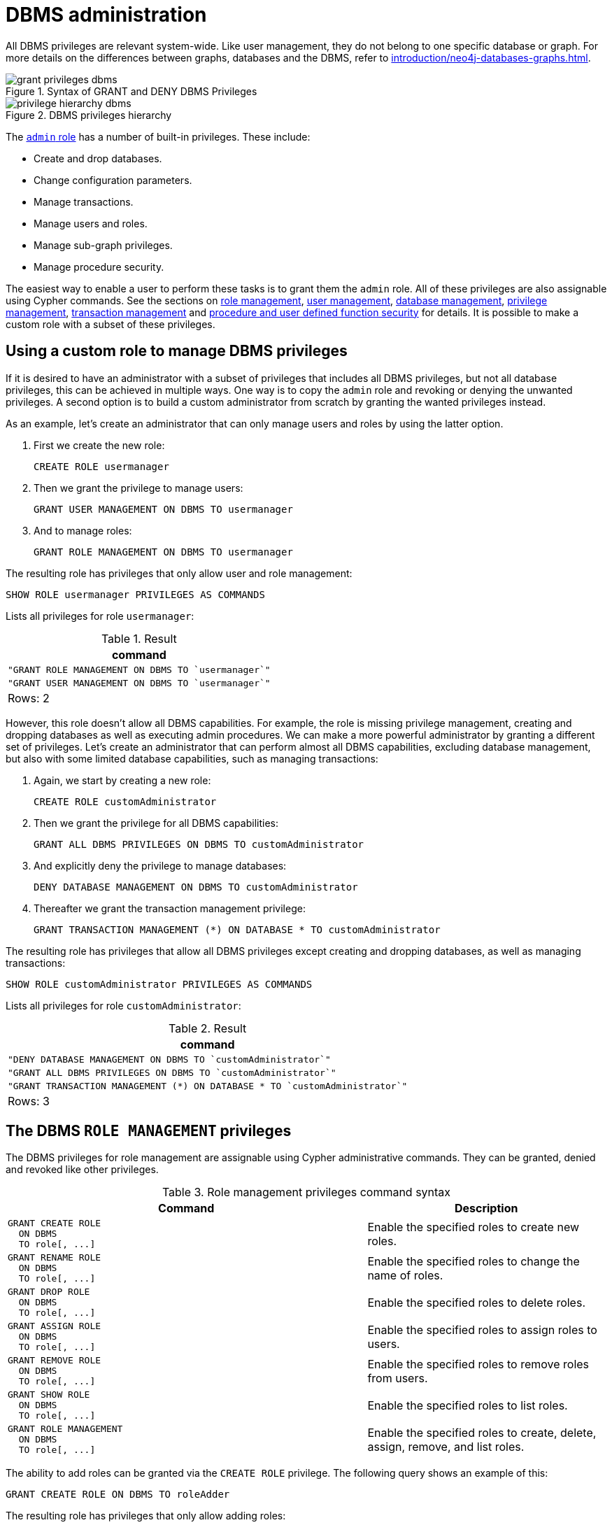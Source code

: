 [role=enterprise-edition]
[[access-control-dbms-administration]]
= DBMS administration
:description: This section explains how to use Cypher to manage Neo4j DBMS administrative privileges.
// :page-aliases: administration/security/administration.adoc


All DBMS privileges are relevant system-wide.
Like user management, they do not belong to one specific database or graph.
For more details on the differences between graphs, databases and the DBMS, refer to xref:introduction/neo4j-databases-graphs.adoc[].

image::grant-privileges-dbms.png[title="Syntax of GRANT and DENY DBMS Privileges"]

image::privilege-hierarchy-dbms.png[title="DBMS privileges hierarchy"]

The xref:access-control/built-in-roles.adoc#access-control-built-in-roles-admin[`admin` role] has a number of built-in privileges.
These include:

* Create and drop databases.
* Change configuration parameters.
* Manage transactions.
* Manage users and roles.
* Manage sub-graph privileges.
* Manage procedure security.

The easiest way to enable a user to perform these tasks is to grant them the `admin` role.
All of these privileges are also assignable using Cypher commands.
See the sections on xref:access-control/dbms-administration.adoc#access-control-dbms-administration-role-management[role management],
xref:access-control/dbms-administration.adoc#access-control-dbms-administration-user-management[user management],
xref:access-control/dbms-administration.adoc#access-control-dbms-administration-database-management[database management],
xref:access-control/dbms-administration.adoc#access-control-dbms-administration-privilege-management[privilege management],
xref:access-control/database-administration.adoc#access-control-database-administration-transaction[transaction management] and
xref:access-control/dbms-administration.adoc#access-control-dbms-administration-execute[procedure and user defined function security] for details.
It is possible to make a custom role with a subset of these privileges.


[[access-control-dbms-administration-custom]]
== Using a custom role to manage DBMS privileges

If it is desired to have an administrator with a subset of privileges that includes all DBMS privileges, but not all database privileges, this can be achieved in multiple ways.
One way is to copy the `admin` role and revoking or denying the unwanted privileges.
A second option is to build a custom administrator from scratch by granting the wanted privileges instead.

As an example, let's create an administrator that can only manage users and roles by using the latter option.

. First we create the new role:
+
[source, cypher, role=noplay]
----
CREATE ROLE usermanager
----
. Then we grant the privilege to manage users:
+
[source, cypher, role=noplay]
----
GRANT USER MANAGEMENT ON DBMS TO usermanager
----
. And to manage roles:
+
[source, cypher, role=noplay]
----
GRANT ROLE MANAGEMENT ON DBMS TO usermanager
----

The resulting role has privileges that only allow user and role management:

[source, cypher, role=noplay]
----
SHOW ROLE usermanager PRIVILEGES AS COMMANDS
----

Lists all privileges for role `usermanager`:

.Result
[options="header,footer", width="100%", cols="m"]
|===
|command
|"GRANT ROLE MANAGEMENT ON DBMS TO `usermanager`"
|"GRANT USER MANAGEMENT ON DBMS TO `usermanager`"
a|Rows: 2
|===

However, this role doesn't allow all DBMS capabilities.
For example, the role is missing privilege management, creating and dropping databases as well as executing admin procedures.
We can make a more powerful administrator by granting a different set of privileges.
Let's create an administrator that can perform almost all DBMS capabilities, excluding database management, but also with some limited database capabilities, such as managing transactions:

. Again, we start by creating a new role:
+
[source, cypher, role=noplay]
----
CREATE ROLE customAdministrator
----
. Then we grant the privilege for all DBMS capabilities:
+
[source, cypher, role=noplay]
----
GRANT ALL DBMS PRIVILEGES ON DBMS TO customAdministrator
----
. And explicitly deny the privilege to manage databases:
+
[source, cypher, role=noplay]
----
DENY DATABASE MANAGEMENT ON DBMS TO customAdministrator
----
. Thereafter we grant the transaction management privilege:
+
[source, cypher, role=noplay]
----
GRANT TRANSACTION MANAGEMENT (*) ON DATABASE * TO customAdministrator
----

The resulting role has privileges that allow all DBMS privileges except creating and dropping databases, as well as managing transactions:

[source, cypher, role=noplay]
----
SHOW ROLE customAdministrator PRIVILEGES AS COMMANDS
----

Lists all privileges for role `customAdministrator`:

.Result
[options="header,footer", width="100%", cols="m"]
|===
|command
|"DENY DATABASE MANAGEMENT ON DBMS TO `customAdministrator`"
|"GRANT ALL DBMS PRIVILEGES ON DBMS TO `customAdministrator`"
|"GRANT TRANSACTION MANAGEMENT (*) ON DATABASE * TO `customAdministrator`"
a|Rows: 3
|===


[[access-control-dbms-administration-role-management]]
== The DBMS `ROLE MANAGEMENT` privileges

The DBMS privileges for role management are assignable using Cypher administrative commands.
They can be granted, denied and revoked like other privileges.

.Role management privileges command syntax
[options="header", width="100%", cols="3a,2"]
|===
| Command | Description

| [source, cypher, role=noplay]
GRANT CREATE ROLE
  ON DBMS
  TO role[, ...]
| Enable the specified roles to create new roles.

| [source, cypher, role=noplay]
GRANT RENAME ROLE
  ON DBMS
  TO role[, ...]
| Enable the specified roles to change the name of roles.

| [source, cypher, role=noplay]
GRANT DROP ROLE
  ON DBMS
  TO role[, ...]
| Enable the specified roles to delete roles.

| [source, cypher, role=noplay]
GRANT ASSIGN ROLE
  ON DBMS
  TO role[, ...]
| Enable the specified roles to assign roles to users.

| [source, cypher, role=noplay]
GRANT REMOVE ROLE
  ON DBMS
  TO role[, ...]
| Enable the specified roles to remove roles from users.

| [source, cypher, role=noplay]
GRANT SHOW ROLE
  ON DBMS
  TO role[, ...]
| Enable the specified roles to list roles.

| [source, cypher, role=noplay]
GRANT ROLE MANAGEMENT
  ON DBMS
  TO role[, ...]
| Enable the specified roles to create, delete, assign, remove, and list roles.

|===

The ability to add roles can be granted via the `CREATE ROLE` privilege.
The following query shows an example of this:

[source, cypher, role=noplay]
----
GRANT CREATE ROLE ON DBMS TO roleAdder
----

The resulting role has privileges that only allow adding roles:

[source, cypher, role=noplay]
----
SHOW ROLE roleAdder PRIVILEGES AS COMMANDS"
----

Lists all privileges for role `roleAdder`:

.Result
[options="header,footer", width="100%", cols="m"]
|===
|command
|"GRANT CREATE ROLE ON DBMS TO `roleAdder`"
a|Rows: 1
|===

The ability to rename roles can be granted via the `RENAME ROLE` privilege. The following query shows an example of this:

[source, cypher, role=noplay]
----
GRANT RENAME ROLE ON DBMS TO roleNameModifier
----

The resulting role has privileges that only allow renaming roles:

[source, cypher, role=noplay]
----
SHOW ROLE roleNameModifier PRIVILEGES AS COMMANDS
----

Lists all privileges for role `roleNameModifier`:

.Result
[options="header,footer", width="100%", cols="m"]
|===
|command
|"GRANT RENAME ROLE ON DBMS TO `roleNameModifier`"
a|Rows: 1
|===

The ability to delete roles can be granted via the `DROP ROLE` privilege.
The following query shows an example of this:

[source, cypher, role=noplay]
----
GRANT DROP ROLE ON DBMS TO roleDropper
----

The resulting role has privileges that only allow deleting roles:

[source, cypher, role=noplay]
----
SHOW ROLE roleDropper PRIVILEGES AS COMMANDS
----

Lists all privileges for role `roleDropper`:

.Result
[options="header,footer", width="100%", cols="m"]
|===
|command
|"GRANT DROP ROLE ON DBMS TO `roleDropper`"
a|Rows: 1
|===

The ability to assign roles to users can be granted via the `ASSIGN ROLE` privilege.
The following query shows an example of this:

[source, cypher, role=noplay]
----
GRANT ASSIGN ROLE ON DBMS TO roleAssigner
----

The resulting role has privileges that only allow assigning/granting roles:

[source, cypher, role=noplay]
----
SHOW ROLE roleAssigner PRIVILEGES AS COMMANDS"
----

Lists all privileges for role `roleAssigner`:

.Result
[options="header,footer", width="100%", cols="m"]
|===
|command
|"GRANT ASSIGN ROLE ON DBMS TO `roleAssigner`"
a|Rows: 1
|===

The ability to remove roles from users can be granted via the `REMOVE ROLE` privilege.
The following query shows an example of this:

[source, cypher, role=noplay]
----
GRANT REMOVE ROLE ON DBMS TO roleRemover
----

The resulting role has privileges that only allow removing/revoking roles:

[source, cypher, role=noplay]
----
SHOW ROLE roleRemover PRIVILEGES AS COMMANDS
----

Lists all privileges for role `roleRemover`:

.Result
[options="header,footer", width="100%", cols="m"]
|===
|command
|"GRANT REMOVE ROLE ON DBMS TO `roleRemover`"
a|Rows: 1
|===

The ability to show roles can be granted via the `SHOW ROLE` privilege.
A user with this privilege is allowed to execute the `SHOW ROLES` and `SHOW POPULATED ROLES` administration commands.
For the `SHOW ROLES WITH USERS` and `SHOW POPULATED ROLES WITH USERS` administration commands, both this privilege and the `SHOW USER` privilege are required.
The following query shows an example of how to grant the `SHOW ROLE` privilege:

[source, cypher, role=noplay]
----
GRANT SHOW ROLE ON DBMS TO roleShower
----

The resulting role has privileges that only allow showing roles:

[source, cypher, role=noplay]
----
SHOW ROLE roleShower PRIVILEGES AS COMMANDS
----

Lists all privileges for role `roleShower`:

.Result
[options="header,footer", width="100%", cols="m"]
|===
|command
|"GRANT SHOW ROLE ON DBMS TO `roleShower`"
a|Rows: 1
|===

The privileges to create, rename, delete, assign, remove, and list roles can be granted via the `ROLE MANAGEMENT` privilege.
The following query shows an example of this:

[source, cypher, role=noplay]
----
GRANT ROLE MANAGEMENT ON DBMS TO roleManager
----

The resulting role has all privileges to manage roles:

[source, cypher, role=noplay]
----
SHOW ROLE roleManager PRIVILEGES AS COMMANDS
----

Lists all privileges for role `roleManager`:

.Result
[options="header,footer", width="100%", cols="m"]
|===
|command
|"GRANT ROLE MANAGEMENT ON DBMS TO `roleManager`"
a|Rows: 1
|===


[[access-control-dbms-administration-user-management]]
== The DBMS `USER MANAGEMENT` privileges

The DBMS privileges for user management are assignable using Cypher administrative commands.
They can be granted, denied and revoked like other privileges.

.User management privileges command syntax
[options="header", width="100%", cols="3a,2"]
|===
| Command | Description

| [source, cypher, role=noplay]
GRANT CREATE USER
  ON DBMS
  TO role[, ...]
| Enable the specified roles to create new users.

| [source, cypher, role=noplay]
GRANT RENAME USER
  ON DBMS
  TO role[, ...]
| Enable the specified roles to change the name of users.

| [source, cypher, role=noplay]
GRANT ALTER USER
  ON DBMS
  TO role[, ...]
| Enable the specified roles to modify users.

| [source, cypher, role=noplay]
GRANT SET PASSWORD[S]
  ON DBMS
  TO role[, ...]
| Enable the specified roles to modify users' passwords and whether those passwords must be changed upon first login.

| [source, cypher, role=noplay]
GRANT SET USER HOME DATABASE
  ON DBMS
  TO role[, ...]
| Enable the specified roles to modify users' home database.

| [source, cypher, role=noplay]
GRANT SET USER STATUS
  ON DBMS
  TO role[, ...]
| Enable the specified roles to modify the account status of users.

| [source, cypher, role=noplay]
GRANT DROP USER
  ON DBMS
  TO role[, ...]
| Enable the specified roles to delete users.

| [source, cypher, role=noplay]
GRANT SHOW USER
  ON DBMS
  TO role[, ...]
| Enable the specified roles to list users.

| [source, cypher, role=noplay]
GRANT USER MANAGEMENT
  ON DBMS
  TO role[, ...]
| Enable the specified roles to create, delete, modify, and list users.

|===

The ability to add users can be granted via the `CREATE USER` privilege.
The following query shows an example of this:

[source, cypher, role=noplay]
----
GRANT CREATE USER ON DBMS TO userAdder
----

The resulting role has privileges that only allow adding users:

[source, cypher, role=noplay]
----
SHOW ROLE userAdder PRIVILEGES AS COMMANDS
----

Lists all privileges for role `userAdder`:

.Result
[options="header,footer", width="100%", cols="m"]
|===
|command
|"GRANT CREATE USER ON DBMS TO `userAdder`"
a|Rows: 1
|===

The ability to rename users can be granted via the `RENAME USER` privilege.
The following query shows an example of this:

[source, cypher, role=noplay]
----
GRANT RENAME USER ON DBMS TO userNameModifier
----

The resulting role has privileges that only allow renaming users:

[source, cypher, role=noplay]
----
SHOW ROLE userNameModifier PRIVILEGES AS COMMANDS
----

Lists all privileges for role `userNameModifier`:

.Result
[options="header,footer", width="100%", cols="m"]
|===
|command
|"GRANT RENAME USER ON DBMS TO `userNameModifier`"
a|Rows: 1
|===

The ability to modify users can be granted via the `ALTER USER` privilege.
The following query shows an example of this:

[source, cypher, role=noplay]
----
GRANT ALTER USER ON DBMS TO userModifier
----

The resulting role has privileges that only allow modifying users:

[source, cypher, role=noplay]
----
SHOW ROLE userModifier PRIVILEGES AS COMMANDS
----

Lists all privileges for role `userModifier`:

.Result
[options="header,footer", width="100%", cols="m"]
|===
|command
|"GRANT ALTER USER ON DBMS TO `userModifier`"
a|Rows: 1
|===

A user that is granted `ALTER USER` is allowed to run the `ALTER USER` administration command with one or several of the `SET PASSWORD`, `SET PASSWORD CHANGE [NOT] REQUIRED` and `SET STATUS` parts:

[source, cypher, role=noplay]
----
ALTER USER jake SET PASSWORD 'secret' SET STATUS SUSPENDED
----

The ability to modify users' passwords and whether those passwords must be changed upon first login can be granted via the `SET PASSWORDS` privilege.
The following query shows an example of this:

[source, cypher, role=noplay]
----
GRANT SET PASSWORDS ON DBMS TO passwordModifier
----

The resulting role has privileges that only allow modifying users' passwords and whether those passwords must be changed upon first login:

[source, cypher, role=noplay]
----
SHOW ROLE passwordModifier PRIVILEGES AS COMMANDS
----

Lists all privileges for role `passwordModifier`:

.Result
[options="header,footer", width="100%", cols="m"]
|===
|command
|"GRANT SET PASSWORD ON DBMS TO `passwordModifier`"
a|Rows: 1
|===

A user that is granted `SET PASSWORDS` is allowed to run the `ALTER USER` administration command with one or both of the `SET PASSWORD` and `SET PASSWORD CHANGE [NOT] REQUIRED` parts:

[source, cypher, role=noplay]
----
ALTER USER jake SET PASSWORD 'abc123' CHANGE NOT REQUIRED
----

The ability to modify the account status of users can be granted via the `SET USER STATUS` privilege.
The following query shows an example of this:

[source, cypher, role=noplay]
----
GRANT SET USER STATUS ON DBMS TO statusModifier
----

The resulting role has privileges that only allow modifying the account status of users:

[source, cypher, role=noplay]
----
SHOW ROLE statusModifier PRIVILEGES AS COMMANDS
----

Lists all privileges for role `statusModifier`:

.Result
[options="header,footer", width="100%", cols="m"]
|===
|command
|"GRANT SET USER STATUS ON DBMS TO `statusModifier`"
a|Rows: 1
|===

A user that is granted `SET USER STATUS` is allowed to run the `ALTER USER` administration command with only the `SET STATUS` part:

[source, cypher, role=noplay]
----
ALTER USER jake SET STATUS ACTIVE
----

The ability to modify the home database of users can be granted via the `SET USER HOME DATABASE` privilege.
The following query shows an example of this:

[source, cypher, role=noplay]
----
GRANT SET USER HOME DATABASE ON DBMS TO statusModifier
----

The resulting role has privileges that only allow modifying the home database of users:

[source, cypher, role=noplay]
----
SHOW ROLE statusModifier PRIVILEGES AS COMMANDS
----

Lists all privileges for role `statusModifier`:

.Result
[options="header,footer", width="100%", cols="m"]
|===
|command
|"GRANT SET USER HOME DATABASE ON DBMS TO `statusModifier`"
|"GRANT SET USER STATUS ON DBMS TO `statusModifier`"
a|Rows: 2
|===

A user that is granted `SET USER HOME DATABASE` is allowed to run the `ALTER USER` administration command with only the `SET HOME DATABASE` or `REMOVE HOME DATABASE` part:

[source, cypher, role=noplay]
----
ALTER USER jake SET HOME DATABASE otherDb
----

[source, cypher, role=noplay]
----
ALTER USER jake REMOVE HOME DATABASE
----

[NOTE]
====
Note that the combination of the `SET PASSWORDS`, `SET USER STATUS`, and the `SET USER HOME DATABASE` privilege actions is equivalent to the `ALTER USER` privilege action.
====

The ability to delete users can be granted via the `DROP USER` privilege.
The following query shows an example of this:

[source, cypher, role=noplay]
----
GRANT DROP USER ON DBMS TO userDropper
----

The resulting role has privileges that only allow deleting users:

[source, cypher, role=noplay]
----
SHOW ROLE userDropper PRIVILEGES AS COMMANDS
----

Lists all privileges for role `userDropper`:

.Result
[options="header,footer", width="100%", cols="m"]
|===
|command
|"GRANT DROP USER ON DBMS TO `userDropper`"
a|Rows: 1
|===

The ability to show users can be granted via the `SHOW USER` privilege.
The following query shows an example of this:

[source, cypher, role=noplay]
----
GRANT SHOW USER ON DBMS TO userShower
----

The resulting role has privileges that only allow showing users:

[source, cypher, role=noplay]
----
SHOW ROLE userShower PRIVILEGES AS COMMANDS
----

Lists all privileges for role `userShower`:

.Result
[options="header,footer", width="100%", cols="m"]
|===
|command
|"GRANT SHOW USER ON DBMS TO `userShower`"
a|Rows: 1
|===

The privileges to create, rename, modify, delete, and list users can be granted via the `USER MANAGEMENT` privilege.
The following query shows an example of this:

[source, cypher, role=noplay]
----
GRANT USER MANAGEMENT ON DBMS TO userManager
----

The resulting role has all privileges to manage users:

[source, cypher, role=noplay]
----
SHOW ROLE userManager PRIVILEGES AS COMMANDS
----


[[access-control-dbms-administration-database-management]]
== The DBMS `DATABASE MANAGEMENT` privileges

The DBMS privileges for database management are assignable using Cypher administrative commands. They can be granted, denied and revoked like other privileges.

.Database management privileges command syntax
[options="header", width="100%", cols="3a,2"]
|===
| Command | Description

| [source, cypher, role=noplay]
GRANT CREATE DATABASE
  ON DBMS
  TO role[, ...]
| Enable the specified roles to create new databases.

| [source, cypher, role=noplay]
GRANT DROP DATABASE
  ON DBMS
  TO role[, ...]
| Enable the specified roles to delete databases.

| [source, cypher, role=noplay]
GRANT DATABASE MANAGEMENT
  ON DBMS
  TO role[, ...]
| Enable the specified roles to create and delete databases.

|===


The ability to create databases can be granted via the `CREATE DATABASE` privilege.
The following query shows an example of this:

[source, cypher, role=noplay]
----
GRANT CREATE DATABASE ON DBMS TO databaseAdder
----

The resulting role has privileges that only allow creating databases:

[source, cypher, role=noplay]
----
SHOW ROLE databaseAdder PRIVILEGES AS COMMANDS
----

Lists all privileges for role `databaseAdder`:

.Result
[options="header,footer", width="100%", cols="m"]
|===
|command
|"GRANT CREATE DATABASE ON DBMS TO `databaseAdder`"
a|Rows: 1
|===

The ability to delete databases can be granted via the `DROP DATABASE` privilege.
The following query shows an example of this:

[source, cypher, role=noplay]
----
GRANT DROP DATABASE ON DBMS TO databaseDropper
----

The resulting role has privileges that only allow deleting databases:

[source, cypher, role=noplay]
----
SHOW ROLE databaseDropper PRIVILEGES AS COMMANDS
----

Lists all privileges for role `databaseDropper`:

.Result
[options="header,footer", width="100%", cols="m"]
|===
|command
|"GRANT DROP DATABASE ON DBMS TO `databaseDropper`"
a|Rows: 1
|===


The privileges to create and delete databases can be granted via the `DATABASE MANAGEMENT` privilege.
The following query shows an example of this:

[source, cypher, role=noplay]
----
GRANT DATABASE MANAGEMENT ON DBMS TO databaseManager
----

The resulting role has all privileges to manage databases:

[source, cypher, role=noplay]
----
SHOW ROLE databaseManager PRIVILEGES AS COMMANDS
----

Lists all privileges for role `databaseManager`:

.Result
[options="header,footer", width="100%", cols="m"]
|===
|command
|"GRANT DATABASE MANAGEMENT ON DBMS TO `databaseManager`"
a|Rows: 1
|===


[[access-control-dbms-administration-privilege-management]]
== The DBMS `PRIVILEGE MANAGEMENT` privileges

The DBMS privileges for privilege management are assignable using Cypher administrative commands.
They can be granted, denied and revoked like other privileges.

.Privilege management privileges command syntax
[options="header", width="100%", cols="3a,2"]
|===
| Command | Description

| [source, cypher, role=noplay]
GRANT SHOW PRIVILEGE
  ON DBMS
  TO role[, ...]
| Enable the specified roles to list privileges.

| [source, cypher, role=noplay]
GRANT ASSIGN PRIVILEGE
  ON DBMS
  TO role[, ...]
| Enable the specified roles to assign privileges using the `GRANT` and `DENY` commands.

| [source, cypher, role=noplay]
GRANT REMOVE PRIVILEGE
  ON DBMS
  TO role[, ...]
| Enable the specified roles to remove privileges using the `REVOKE` command.

| [source, cypher, role=noplay]
GRANT PRIVILEGE MANAGEMENT
  ON DBMS
  TO role[, ...]
| Enable the specified roles to list, assign, and remove privileges.
|===

The ability to list privileges can be granted via the `SHOW PRIVILEGE` privilege.
A user with this privilege is allowed to execute the `SHOW PRIVILEGES` and `SHOW ROLE roleName PRIVILEGES` administration commands. " +
For the `SHOW USER username PRIVILEGES` administration command, both this privilege and the `SHOW USER` privilege are required.
The following query shows an example of how to grant the `SHOW PRIVILEGE` privilege:

[source, cypher, role=noplay]
----
GRANT SHOW PRIVILEGE ON DBMS TO privilegeShower
----

The resulting role has privileges that only allow showing privileges:

[source, cypher, role=noplay]
----
SHOW ROLE privilegeShower PRIVILEGES AS COMMANDS
----

Lists all privileges for role `privilegeShower`:

.Result
[options="header,footer", width="100%", cols="m"]
|===
|command
|"GRANT SHOW PRIVILEGE ON DBMS TO `privilegeShower`"
a|Rows: 1
|===

[NOTE]
====
Note that no specific privileges are required for showing the current user's privileges using either `SHOW USER _username_ PRIVILEGES`, or `SHOW USER PRIVILEGES`.

Please note that if a non-native auth provider like LDAP is in use, `SHOW USER PRIVILEGES` will only work in a limited capacity; It is only possible for a user to show their own privileges.
Other users' privileges cannot be listed when using a non-native auth provider.
====

The ability to assign privileges to roles can be granted via the `ASSIGN PRIVILEGE` privilege.
A user with this privilege is allowed to execute GRANT and DENY administration commands.
The following query shows an example of how to grant this privilege:

[source, cypher, role=noplay]
----
GRANT ASSIGN PRIVILEGE ON DBMS TO privilegeAssigner
----

The resulting role has privileges that only allow assigning privileges:

[source, cypher, role=noplay]
----
SHOW ROLE privilegeAssigner PRIVILEGES AS COMMANDS
----

Lists all privileges for role `privilegeAssigner`:

.Result
[options="header,footer", width="100%", cols="m"]
|===
|command
|"GRANT ASSIGN PRIVILEGE ON DBMS TO `privilegeAssigner`"
a|Rows: 1
|===

The ability to remove privileges from roles can be granted via the `REMOVE PRIVILEGE` privilege.
A user with this privilege is allowed to execute REVOKE administration commands.
The following query shows an example of how to grant this privilege:

[source, cypher, role=noplay]
----
GRANT REMOVE PRIVILEGE ON DBMS TO privilegeRemover
----

The resulting role has privileges that only allow removing privileges:

[source, cypher, role=noplay]
----
SHOW ROLE privilegeRemover PRIVILEGES AS COMMANDS
----

Lists all privileges for role `privilegeRemover`:

.Result
[options="header,footer", width="100%", cols="m"]
|===
|command
|"GRANT REMOVE PRIVILEGE ON DBMS TO `privilegeRemover`"
a|Rows: 1
|===

The privileges to list, assign, and remove privileges can be granted via the `PRIVILEGE MANAGEMENT` privilege.
The following query shows an example of this:

[source, cypher, role=noplay]
----
GRANT PRIVILEGE MANAGEMENT ON DBMS TO privilegeManager
----

The resulting role has all privileges to manage privileges:

[source, cypher, role=noplay]
----
SHOW ROLE privilegeManager PRIVILEGES AS COMMANDS
----

Lists all privileges for role `privilegeManager`:

.Result
[options="header,footer", width="100%", cols="m"]
|===
|command
|"GRANT PRIVILEGE MANAGEMENT ON DBMS TO `privilegeManager`"
a|Rows: 1
|===


[[access-control-dbms-administration-execute]]
== The DBMS `EXECUTE` privileges

The DBMS privileges for procedure and user defined function execution are assignable using Cypher administrative commands.
They can be granted, denied and revoked like other privileges.

.Execute privileges command syntax
[options="header", width="100%", cols="3a,2"]
|===
| Command
| Description

| [source, cypher, role=noplay]
GRANT EXECUTE PROCEDURE[S] name-globbing[, ...]
  ON DBMS
  TO role[, ...]
| Enable the specified roles to execute the given procedures.

| [source, cypher, role=noplay]
GRANT EXECUTE BOOSTED PROCEDURE[S] name-globbing[, ...]
  ON DBMS
  TO role[, ...]
| Enable the specified roles to execute the given procedures with elevated privileges.

| [source, cypher, role=noplay]
GRANT EXECUTE ADMIN[ISTRATOR] PROCEDURES
  ON DBMS
  TO role[, ...]
| Enable the specified roles to execute procedures annotated with `@Admin`. The procedures are executed with elevated privileges.

| [source, cypher, role=noplay]
GRANT EXECUTE [USER [DEFINED]] FUNCTION[S] name-globbing[, ...]
  ON DBMS
  TO role[, ...]
| Enable the specified roles to execute the given user defined functions.

| [source, cypher, role=noplay]
GRANT EXECUTE BOOSTED [USER [DEFINED]] FUNCTION[S] name-globbing[, ...]
  ON DBMS
  TO role[, ...]
| Enable the specified roles to execute the given user defined functions with elevated privileges.
|===

The `EXECUTE BOOSTED` privileges replace the `dbms.security.procedures.default_allowed` and `dbms.security.procedures.roles` configuration parameters for procedures and user defined functions.
The configuration parameters are still honoured as a set of temporary privileges.
These cannot be revoked, but will be updated on each restart with the current configuration values.


[[access-control-execute-procedure]]
=== The `EXECUTE PROCEDURE` privilege

The ability to execute a procedure can be granted via the `EXECUTE PROCEDURE` privilege.
A user with this privilege is allowed to execute the procedures matched by the xref:access-control/dbms-administration.adoc#access-control-name-globbing[name-globbing].
The following query shows an example of how to grant this privilege:

[source, cypher, role=noplay]
----
GRANT EXECUTE PROCEDURE db.schema.* ON DBMS TO procedureExecutor
----

Users with the role 'procedureExecutor' can then run any procedure in the `db.schema` namespace.
The procedure is run using the user's own privileges.
The resulting role has privileges that only allow executing procedures in the `db.schema` namespace:

[source, cypher, role=noplay]
----
SHOW ROLE procedureExecutor PRIVILEGES AS COMMANDS
----

Lists all privileges for role `procedureExecutor`:

.Result
[options="header,footer", width="100%", cols="m"]
|===
|command
|"GRANT EXECUTE PROCEDURE db.schema.* ON DBMS TO `procedureExecutor`"
a|Rows: 1
|===

If we want to allow executing all but a few procedures, we can grant `EXECUTE PROCEDURES *` and deny the unwanted procedures.
For example, the following queries allow for executing all procedures, except those starting with `dbms.killTransaction`:

[source, cypher, role=noplay]
----
GRANT EXECUTE PROCEDURE * ON DBMS TO deniedProcedureExecutor
----

[source, cypher, role=noplay]
----
DENY EXECUTE PROCEDURE dbms.killTransaction* ON DBMS TO deniedProcedureExecutor
----

The resulting role has privileges that only allow executing all procedures except those starting with `dbms.killTransaction`:

[source, cypher, role=noplay]
----
SHOW ROLE deniedProcedureExecutor PRIVILEGES AS COMMANDS
----

Lists all privileges for role `deniedProcedureExecutor`:

.Result
[options="header,footer", width="100%", cols="m"]
|===
|command
|"DENY EXECUTE PROCEDURE dbms.killTransaction* ON DBMS TO `deniedProcedureExecutor`"
|"GRANT EXECUTE PROCEDURE * ON DBMS TO `deniedProcedureExecutor`"
a|Rows: 2
|===

The `dbms.killTransaction` and `dbms.killTransactions` are blocked, as well as any other procedures starting with `dbms.killTransaction`.


[[access-control-execute-boosted-procedure]]
=== The `EXECUTE BOOSTED PROCEDURE` privilege

The ability to execute a procedure with elevated privileges can be granted via the `EXECUTE BOOSTED PROCEDURE` privilege.
A user with this privilege is allowed to execute the procedures matched by the xref:access-control/dbms-administration.adoc#access-control-name-globbing[name-globbing] without the execution being restricted to their other privileges.
There is no need to grant an individual `EXECUTE PROCEDURE` privilege for the procedures either, as granting the `EXECUTE BOOSTED PROCEDURE` includes an implicit `EXECUTE PROCEDURE` grant for them.
A denied `EXECUTE PROCEDURE` still denies executing the procedure.
The following query shows an example of how to grant this privilege:

[source, cypher, role=noplay]
----
GRANT EXECUTE BOOSTED PROCEDURE db.labels, db.relationshipTypes ON DBMS TO boostedProcedureExecutor
----

Users with the role `boostedProcedureExecutor` can then run `db.labels` and `db.relationshipTypes` with full privileges, seeing everything in the graph not just the labels and types that the user has `TRAVERSE` privilege on.

The resulting role has privileges that only allow executing procedures `db.labels` and `db.relationshipTypes`, but with elevated execution:

[source, cypher, role=noplay]
----
SHOW ROLE boostedProcedureExecutor PRIVILEGES AS COMMANDS
----

Lists all privileges for role `boostedProcedureExecutor`:

.Result
[options="header,footer", width="100%", cols="m"]
|===
|command
|"GRANT EXECUTE BOOSTED PROCEDURE db.labels ON DBMS TO `boostedProcedureExecutor`"
|"GRANT EXECUTE BOOSTED PROCEDURE db.relationshipTypes ON DBMS TO `boostedProcedureExecutor`"
a|Rows: 2
|===

Granting `EXECUTE BOOSTED PROCEDURE` on its own allows the procedure to be both executed (because of the implicit `EXECUTE PROCEDURE` grant) and given elevated privileges during the execution.
A denied `EXECUTE BOOSTED PROCEDURE` on its own behaves slightly differently, and only denies the elevation and not the execution of the procedure.
However, a role with only a granted `EXECUTE BOOSTED PROCEDURE` and a denied `EXECUTE BOOSTED PROCEDURE` will deny the execution as well.
This is explained through the following examples:

.Grant `EXECUTE PROCEDURE` and deny `EXECUTE BOOSTED PROCEDURE`
[example]
====
[source, cypher, role=noplay]
----
GRANT EXECUTE PROCEDURE * ON DBMS TO deniedBoostedProcedureExecutor1
----

[source, cypher, role=noplay]
----
DENY EXECUTE BOOSTED PROCEDURE db.labels ON DBMS TO deniedBoostedProcedureExecutor1
----

The resulting role has privileges that allow executing all procedures using the user's own privileges, as well as blocking `db.labels` from being elevated.
The deny `EXECUTE BOOSTED PROCEDURE` does not block execution of `db.labels`.

[source, cypher, role=noplay]
----
SHOW ROLE deniedBoostedProcedureExecutor1 PRIVILEGES AS COMMANDS
----

Lists all privileges for role `deniedBoostedProcedureExecutor1`:

.Result
[options="header,footer", width="100%", cols="m"]
|===
|command
|"DENY EXECUTE BOOSTED PROCEDURE db.labels ON DBMS TO `deniedBoostedProcedureExecutor1`"
|"GRANT EXECUTE PROCEDURE * ON DBMS TO `deniedBoostedProcedureExecutor1`"
a|Rows: 2
|===
====

.Grant `EXECUTE BOOSTED PROCEDURE` and deny `EXECUTE PROCEDURE`
[example]
====
[source, cypher, role=noplay]
----
GRANT EXECUTE BOOSTED PROCEDURE * ON DBMS TO deniedBoostedProcedureExecutor2
----

[source, cypher, role=noplay]
----
DENY EXECUTE PROCEDURE db.labels ON DBMS TO deniedBoostedProcedureExecutor2
----

The resulting role has privileges that allow executing all procedures with elevated privileges except `db.labels` which is not allowed to execute at all:

[source, cypher, role=noplay]
----
SHOW ROLE deniedBoostedProcedureExecutor2 PRIVILEGES AS COMMANDS
----

Lists all privileges for role `deniedBoostedProcedureExecutor2`:

.Result
[options="header,footer", width="100%", cols="m"]
|===
|command
|"DENY EXECUTE PROCEDURE db.labels ON DBMS TO `deniedBoostedProcedureExecutor2`"
|"GRANT EXECUTE BOOSTED PROCEDURE * ON DBMS TO `deniedBoostedProcedureExecutor2`"
a|Rows: 2
|===
====

.Grant `EXECUTE BOOSTED PROCEDURE` and deny `EXECUTE BOOSTED PROCEDURE`
[example]
====
[source, cypher, role=noplay]
----
GRANT EXECUTE BOOSTED PROCEDURE * ON DBMS TO deniedBoostedProcedureExecutor3
----

[source, cypher, role=noplay]
----
DENY EXECUTE BOOSTED PROCEDURE db.labels ON DBMS TO deniedBoostedProcedureExecutor3
----

The resulting role has privileges that allow executing all procedures with elevated privileges except `db.labels` which is not allowed to execute at all:

[source, cypher, role=noplay]
----
SHOW ROLE deniedBoostedProcedureExecutor3 PRIVILEGES AS COMMANDS
----

Lists all privileges for role `deniedBoostedProcedureExecutor3`:

.Result
[options="header,footer", width="100%", cols="m"]
|===
|command
|"DENY EXECUTE BOOSTED PROCEDURE db.labels ON DBMS TO `deniedBoostedProcedureExecutor3`"
|"GRANT EXECUTE BOOSTED PROCEDURE * ON DBMS TO `deniedBoostedProcedureExecutor3`"
a|Rows: 2
|===
====

.Grant `EXECUTE PROCEDURE` and `EXECUTE BOOSTED PROCEDURE` and deny `EXECUTE BOOSTED PROCEDURE`
[example]
====
[source, cypher, role=noplay]
----
GRANT EXECUTE PROCEDURE db.labels ON DBMS TO deniedBoostedProcedureExecutor4
----

[source, cypher, role=noplay]
----
GRANT EXECUTE BOOSTED PROCEDURE * ON DBMS TO deniedBoostedProcedureExecutor4
----

[source, cypher, role=noplay]
----
DENY EXECUTE BOOSTED PROCEDURE db.labels ON DBMS TO deniedBoostedProcedureExecutor4
----

The resulting role has privileges that allow executing all procedures with elevated privileges except `db.labels` which is only allowed to execute using the user's own privileges:

[source, cypher, role=noplay]
----
SHOW ROLE deniedBoostedProcedureExecutor4 PRIVILEGES AS COMMANDS
----

.Result
[options="header,footer", width="100%", cols="m"]
|===
|command
|"DENY EXECUTE BOOSTED PROCEDURE db.labels ON DBMS TO `deniedBoostedProcedureExecutor4`"
|"GRANT EXECUTE BOOSTED PROCEDURE * ON DBMS TO `deniedBoostedProcedureExecutor4`"
|"GRANT EXECUTE PROCEDURE db.labels ON DBMS TO `deniedBoostedProcedureExecutor4`"
a|Rows: 3
|===
====

.How would the privileges from Examples 1 to 4 affect the output of a procedure?
[example]
====
Let's assume there exists a procedure called `myProc`.

This procedure gives the result `A` and `B` for a user with `EXECUTE PROCEDURE` privilege and `A`, `B` and `C` for a user with `EXECUTE BOOSTED PROCEDURE` privilege.

Now, let's adapt the privileges in examples 1 to 4 to apply to this procedure and show what is returned.
With the privileges from example 1, granted `EXECUTE PROCEDURE *` and denied `EXECUTE BOOSTED PROCEDURE myProc`, the `myProc` procedure returns the result `A` and `B`.

With the privileges from example 2, granted `EXECUTE BOOSTED PROCEDURE *` and denied `EXECUTE PROCEDURE myProc`, execution of the `myProc` procedure is not allowed.

With the privileges from example 3, granted `EXECUTE BOOSTED PROCEDURE *` and denied `EXECUTE BOOSTED PROCEDURE myProc`, execution of the `myProc` procedure is not allowed.

With the privileges from example 4, granted `EXECUTE PROCEDURE myProc` and `EXECUTE BOOSTED PROCEDURE *` and denied `EXECUTE BOOSTED PROCEDURE myProc`, the `myProc` procedure returns the result `A` and `B`.

For comparison, when only granted `EXECUTE BOOSTED PROCEDURE myProc`, the `myProc` procedure returns the result `A`, `B` and `C`, without needing to be granted the `EXECUTE PROCEDURE myProc` privilege.
====


[[access-control-admin-procedure]]
=== The `EXECUTE ADMIN PROCEDURE` privilege

The ability to execute admin procedures (annotated with `@Admin`) can be granted via the `EXECUTE ADMIN PROCEDURES` privilege.
This privilege is equivalent with granting the xref:access-control/dbms-administration.adoc#access-control-execute-boosted-procedure[`EXECUTE BOOSTED PROCEDURE` privilege] on each of the admin procedures.
Any new admin procedures that gets added are automatically included in this privilege.
The following query shows an example of how to grant this privilege:

[source, cypher, role=noplay]
----
GRANT EXECUTE ADMIN PROCEDURES ON DBMS TO adminProcedureExecutor
----

Users with the role `adminProcedureExecutor` can then run any admin procedure with elevated privileges.

The resulting role has privileges that allow executing all admin procedures:

[source, cypher, role=noplay]
----
SHOW ROLE adminProcedureExecutor PRIVILEGES AS COMMANDS
----

Lists all privileges for role `adminProcedureExecutor`:

.Result
[options="header,footer", width="100%", cols="m"]
|===
|command
|"GRANT EXECUTE ADMIN PROCEDURES ON DBMS TO `adminProcedureExecutor`"
a|Rows: 1
|===

To compare this with the `EXECUTE PROCEDURE` and `EXECUTE BOOSTED PROCEDURE` privileges, let's revisit the `myProc` procedure.
This time as an admin procedure, which gives the result `A`, `B` and `C` when allowed to execute.

Let's start with a user only granted the `EXECUTE PROCEDURE myProc` privilege, execution of the `myProc` procedure is not allowed.

However, for a user granted `EXECUTE BOOSTED PROCEDURE myProc` or `EXECUTE ADMIN PROCEDURES`, the `myProc` procedure returns the result `A`, `B` and `C`.

Any denied execute privilege results in the procedure not being allowed to execute.
It does not matter whether `EXECUTE PROCEDURE`, `EXECUTE BOOSTED PROCEDURE` or `EXECUTE ADMIN PROCEDURES` is denied.


[[access-control-execute-user-defined-function]]
=== The `EXECUTE USER DEFINED FUNCTION` privilege

//EXECUTE [USER [DEFINED]] FUNCTION[S]
The ability to execute a user defined function (UDF) can be granted via the `EXECUTE USER DEFINED FUNCTION` privilege.
A user with this privilege is allowed to execute the UDFs matched by the xref:access-control/dbms-administration.adoc#access-control-name-globbing[name-globbing].

[IMPORTANT]
====
The `EXECUTE USER DEFINED FUNCTION` privilege does not apply to built-in functions, which are always executable.
====

.Execute user defined function
======
The following query shows an example of how to grant this privilege:

[source,cypher,role=noplay]
----
GRANT EXECUTE USER DEFINED FUNCTION apoc.coll.* ON DBMS TO functionExecutor
----

Or in short form:

[source,cypher,role=noplay]
----
GRANT EXECUTE FUNCTION apoc.coll.* ON DBMS TO functionExecutor
----

Users with the role `functionExecutor` can then run any UDF in the `apoc.coll` namespace.
The function is run using the user's own privileges.

The resulting role has privileges that only allow executing UDFs in the `apoc.coll` namespace:

[source,cypher,role=noplay]
----
SHOW ROLE functionExecutor PRIVILEGES AS COMMANDS
----

Lists all privileges for role `functionExecutor`:

.Result
[options="header,footer", width="100%", cols="m"]
|===
|command
|"GRANT EXECUTE FUNCTION apoc.coll.* ON DBMS TO `functionExecutor`"
a|Rows: 1
|===
======

If you want to allow executing all but a few UDFs, you can grant `EXECUTE USER DEFINED FUNCTIONS *` and deny the unwanted functions.

.Execute user defined functions
======
The following queries allow for executing all UDFs except those starting with `apoc.any.prop`:

[source, cypher, role=noplay]
----
GRANT EXECUTE USER DEFINED FUNCTIONS * ON DBMS TO deniedFunctionExecutor
----

[source, cypher, role=noplay]
----
DENY EXECUTE USER DEFINED FUNCTION apoc.any.prop* ON DBMS TO deniedFunctionExecutor
----

Or in short form:

[source, cypher, role=noplay]
----
GRANT EXECUTE FUNCTIONS * ON DBMS TO deniedFunctionExecutor
----

[source, cypher, role=noplay]
----
DENY EXECUTE FUNCTION apoc.any.prop* ON DBMS TO deniedFunctionExecutor
----

The resulting role has privileges that only allow executing all procedures except those starting with `apoc.any.prop`:

[source, cypher, role=noplay]
----
SHOW ROLE deniedFunctionExecutor PRIVILEGES AS COMMANDS
----

Lists all privileges for role `deniedFunctionExecutor`:

.Result
[options="header,footer", width="100%", cols="m"]
|===
|command
|"DENY EXECUTE FUNCTION apoc.any.prop* ON DBMS TO `deniedFunctionExecutor`"
|"GRANT EXECUTE FUNCTION * ON DBMS TO `deniedFunctionExecutor`"
a|Rows: 2
|===

The `apoc.any.property` and `apoc.any.properties` is blocked, as well as any other procedures starting with `apoc.any.prop`.
======

[[access-control-execute-boosted-user-defined-function]]
=== The `EXECUTE BOOSTED USER DEFINED FUNCTION` privilege

//EXECUTE BOOSTED [USER [DEFINED]] FUNCTION[S]
The ability to execute a user defined function (UDF) with elevated privileges can be granted via the `EXECUTE BOOSTED USER DEFINED FUNCTION` privilege.
A user with this privilege is allowed to execute the UDFs matched by the xref:access-control/dbms-administration.adoc#access-control-name-globbing[name-globbing] without the execution being restricted to their other privileges.
There is no need to grant an individual `EXECUTE USER DEFINED FUNCTION` privilege for the functions either, as granting the `EXECUTE BOOSTED USER DEFINED FUNCTION` includes an implicit `EXECUTE USER DEFINED FUNCTION` grant for them.
A denied `EXECUTE USER DEFINED FUNCTION` still denies executing the function.

[IMPORTANT]
====
The `EXECUTE BOOSTED USER DEFINED FUNCTION` privilege does not apply to built-in functions, as they have no concept of elevated privileges.
====

Granting `EXECUTE BOOSTED USER DEFINED FUNCTION` on its own allows the UDF to be both executed (because of the implicit `EXECUTE USER DEFINED FUNCTION` grant) and given elevated privileges during the execution.
A denied `EXECUTE BOOSTED USER DEFINED FUNCTION` on its own behaves slightly differently, and only denies the elevation and not the execution of the UDF.
However, a role with only a granted `EXECUTE BOOSTED USER DEFINED FUNCTION` and a denied `EXECUTE BOOSTED USER DEFINED FUNCTION` denies the execution as well.
This is the same behavior as for the xref:access-control/dbms-administration.adoc#access-control-execute-boosted-procedure[`EXECUTE BOOSTED PROCEDURE` privilege].

.Execute boosted user defined function
======
The following query shows an example of how to grant the `EXECUTE BOOSTED USER DEFINED FUNCTION` privilege:

[source,cypher,role=noplay]
----
GRANT EXECUTE BOOSTED USER DEFINED FUNCTION apoc.any.properties ON DBMS TO boostedFunctionExecutor
----

Or in short form:

[source,cypher,role=noplay]
----
GRANT EXECUTE BOOSTED FUNCTION apoc.any.properties ON DBMS TO boostedFunctionExecutor
----

Users with the role `boostedFunctionExecutor` can then run `apoc.any.properties` with full privileges, seeing every property on the node/relationship not just the properties that the user has `READ` privilege on.

The resulting role has privileges that only allow executing the UDF `apoc.any.properties`, but with elevated execution:

[source,cypher,role=noplay]
----
SHOW ROLE boostedFunctionExecutor PRIVILEGES AS COMMANDS
----

Lists all privileges for role `boostedFunctionExecutor`:

.Result
[options="header,footer",width="100%",cols="m"]
|===
|command
|"GRANT EXECUTE BOOSTED FUNCTION apoc.any.properties ON DBMS TO `boostedFunctionExecutor`"
a|Rows: 1
|===
======

[[access-control-name-globbing]]
=== Procedure and user-defined function name-globbing

The name-globbing for procedure and user defined function names is a simplified version of globbing for filename expansions, only allowing two wildcard characters; `+*+` and `?`.
They are used for multiple and single character matches, where `+*+` means 0 or more characters and `?` matches exactly one character.

[NOTE]
====
The name-globbing is subject to the xref:syntax/naming.adoc[standard Cypher restrictions on valid identifiers],
with the exception that it may include dots, stars, and question marks without the need for escaping using backticks.
Each part of the name-globbing separated by dots may be individually escaped, for example, `++mine.`procedureWith%`++` but not `++mine.procedure`With%`++`.
Also good to keep in mind is that the wildcard characters behave as wildcards even when escaped.
As an example, using `++`*`++` is equivalent to using `+*+`, and thus allows executing all functions or procedures and not only the procedure or function named `+*+`.
====

The examples below only use procedures but the same rules apply to user defined function names.
For the examples below, assume we have the following procedures:

* `mine.public.exampleProcedure`
* `mine.public.exampleProcedure1`
* `mine.public.exampleProcedure2`
* `mine.public.with#Special§Characters`
* `mine.private.exampleProcedure`
* `mine.private.exampleProcedure1`
* `mine.private.exampleProcedure2`
* `mine.private.with#Special§Characters`
* `your.exampleProcedure`

[source, cypher, role=noplay]
----
GRANT EXECUTE PROCEDURE * ON DBMS TO globbing1
----

Users with the role `globbing1` can then run procedures all the procedures.

[source, cypher, role=noplay]
----
GRANT EXECUTE PROCEDURE mine.*.exampleProcedure ON DBMS TO globbing2
----

Users with the role `globbing2` can then run procedures `mine.public.exampleProcedure` and `mine.private.exampleProcedure`, but none of the others.

[source, cypher, role=noplay]
----
GRANT EXECUTE PROCEDURE mine.*.exampleProcedure? ON DBMS TO globbing3
----

Users with the role `globbing3` can then run procedures `mine.public.exampleProcedure1`, `mine.private.exampleProcedure1` and `mine.private.exampleProcedure2`, but none of the others.

[source, cypher, role=noplay]
----
GRANT EXECUTE PROCEDURE *.exampleProcedure ON DBMS TO globbing4
----

Users with the role `globbing4` can then run procedures `your.exampleProcedure`, `mine.public.exampleProcedure` and `mine.private.exampleProcedure`, but none of the others.

[source, cypher, role=noplay]
----
GRANT EXECUTE PROCEDURE mine.public.exampleProcedure* ON DBMS TO globbing5
----

Users with the role `globbing5` can then run procedures `mine.public.exampleProcedure`, `mine.public.exampleProcedure1` and `mine.public.exampleProcedure42`, but none of the others.

[source, cypher, role=noplay]
----
GRANT EXECUTE PROCEDURE `mine.public.with#*§Characters`, mine.private.`with#Spec???§Characters` ON DBMS TO globbing6
----

Users with the role `globbing6` can then run procedures `mine.public.with#Special§Characters` and `mine.private.with#Special§Characters`, but none of the others.

[NOTE]
====
The name-globbing may be fully or partially escaped, and both the `+*+` and `+?+` are interpreted as wildcards either way.
====


[[access-control-dbms-administration-all]]
== Granting `ALL DBMS PRIVILEGES`

The right to perform the following privileges can be achieved with a single command:

* create roles
* drop roles
* assign roles
* remove roles
* show roles
* create users
* alter users
* drop users
* show users
* create databases
* drop databases
* show privileges
* assign privileges
* remove privileges
* execute all procedures with elevated privileges
* execute all user defined functions with elevated privileges

[source, cypher, role=noplay]
----
GRANT ALL [[DBMS] PRIVILEGES]
    ON DBMS
    TO role[, ...]
----

For example, granting the abilities above to the role `dbmsManager` is done using the following query.

[source, cypher, role=noplay]
----
GRANT ALL DBMS PRIVILEGES ON DBMS TO dbmsManager
----

The privileges granted can be seen using the `SHOW PRIVILEGES` command:

[source, cypher, role=noplay]
----
SHOW ROLE dbmsManager PRIVILEGES AS COMMANDS
----

.Result
[options="header,footer", width="100%", cols="m"]
|===
|command
|"GRANT ALL DBMS PRIVILEGES ON DBMS TO `dbmsManager`"
a|Rows: 1
|===
